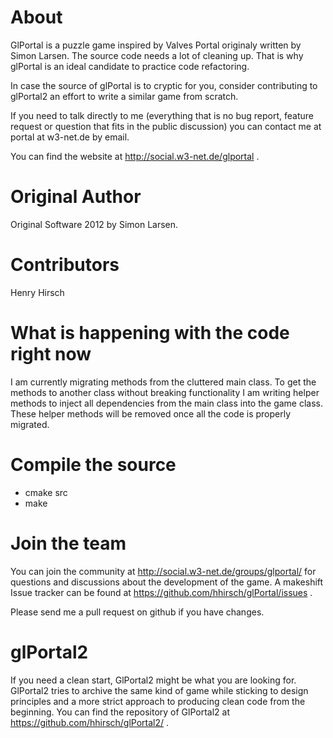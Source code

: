 * About
GlPortal is a puzzle game inspired by Valves Portal 
originaly written by Simon Larsen. The source code needs a lot
of cleaning up. 
That is why glPortal is an ideal candidate to practice code 
refactoring.

In case the source of glPortal is to cryptic for you, consider 
contributing to glPortal2 an effort to write a similar game from 
scratch.

If you need to talk directly to me (everything that is no bug report,
feature request or question that fits in the public discussion)
you can contact me at portal at w3-net.de by email.

You can find the website at http://social.w3-net.de/glportal .
* Original Author
Original Software 2012 by Simon Larsen. 
* Contributors
Henry Hirsch
* What is happening with the code right now
I am currently migrating methods from the cluttered main class.
To get the methods to another class without breaking functionality
I am writing helper methods to inject all dependencies from the main class into the game class. 
These helper methods will be removed once all the code is properly migrated.
* Compile the source
- cmake src
- make
* Join the team
You can join the community at http://social.w3-net.de/groups/glportal/ 
for questions and discussions about the development of the game.
A makeshift Issue tracker can be found at 
https://github.com/hhirsch/glPortal/issues .

Please send me a pull request on github if you have changes.

* glPortal2
If you need a clean start, GlPortal2 might be what you are looking 
for. GlPortal2 tries to archive the same kind of game while sticking 
to design principles and a more strict approach to producing clean
code from the beginning. You can find the repository of GlPortal2 at 
https://github.com/hhirsch/glPortal2/ .

